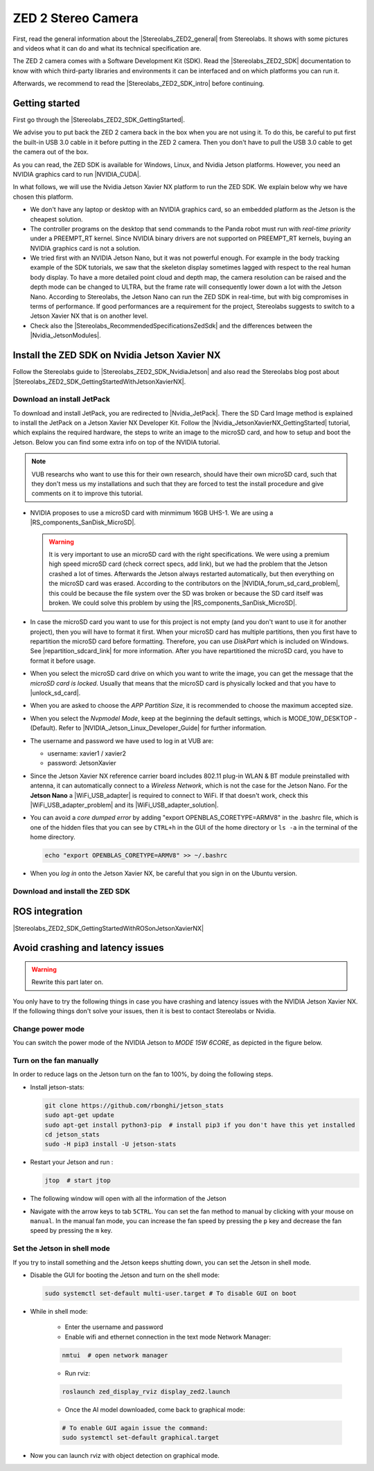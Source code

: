 .. _ZED2_general:

ZED 2 Stereo Camera
=======================

.. role:: raw-html(raw)
    :format: html

.. |Stereolabs_ZED2_general| raw:: html

   <a href="https://www.stereolabs.com/zed-2/" target="_blank">ZED 2 stereo camera</a>

.. |Stereolabs_ZED2_SDK| raw:: html

   <a href="https://www.stereolabs.com/developers/" target="_blank">ZED SDK</a>

.. |Stereolabs_ZED2_SDK_intro| raw:: html

   <a href="https://www.stereolabs.com/docs/ " target="_blank">introduction</a>

   
First, read the general information about the |Stereolabs_ZED2_general| from Stereolabs.
It shows with some pictures and videos what it can do and what its technical specification are. 

The ZED 2 camera comes with a Software Development Kit (SDK). 
Read the |Stereolabs_ZED2_SDK| documentation to know with which third-party libraries and environments it can be interfaced
and on which platforms you can run it.  

Afterwards, we recommend to read the |Stereolabs_ZED2_SDK_intro| before continuing. 


.. _ZED2_GettingStarted:

Getting started
----------------

.. |Stereolabs_ZED2_SDK_GettingStarted| raw:: html

   <a href="https://www.stereolabs.com/docs/installation/" target="_blank">quick start guide</a>

.. |NVIDIA_CUDA| raw:: html

   <a href="https://developer.nvidia.com/cuda-zone" target="_blank">CUDA</a>

.. |Stereolabs_RecommendedSpecificationsZedSdk| raw:: html

   <a href="https://www.stereolabs.com/docs/installation/specifications/" target="_blank">recommended specifications for ZED SDK</a>
   
.. |Nvidia_JetsonModules| raw:: html

   <a href="https://developer.nvidia.com/embedded/jetson-modules" target="_blank">Jetson Modules</a>
   

First go through the |Stereolabs_ZED2_SDK_GettingStarted|. 

We advise you to put back the ZED 2 camera back in the box when you are not using it. 
To do this, be careful to put first the built-in USB 3.0 cable in it before putting in the ZED 2 camera. 
Then you don't have to pull the USB 3.0 cable to get the camera out of the box. 

As you can read, the ZED SDK is available for Windows, Linux, and Nvidia Jetson platforms.
However, you need an NVIDIA graphics card to run |NVIDIA_CUDA|. 

In what follows, we will use the Nvidia Jetson Xavier NX platform to run the ZED SDK. 
We explain below why we have chosen this platform.  

*  We don't have any laptop or desktop with an NVIDIA graphics card, so an embedded platform as the Jetson is the cheapest solution. 
*  The controller programs on the desktop that send commands to the Panda robot must run with *real-time priority* under a PREEMPT_RT kernel. 
   Since NVIDIA binary drivers are not supported on PREEMPT_RT kernels, buying an NVIDIA graphics card is not a solution. 
*  We tried first with an NVIDIA Jetson Nano, but it was not powerful enough. 
   For example in the body tracking example of the SDK tutorials, 
   we saw that the skeleton display sometimes lagged with respect to the real human body display. 
   To have a more detailed point cloud and depth map, the camera resolution can be raised and the depth mode can be changed to ULTRA,
   but the frame rate will consequently lower down a lot with the Jetson Nano. 
   According to Stereolabs, the Jetson Nano can run the ZED SDK in real-time, but with big compromises in terms of performance.
   If good performances are a requirement for the project, Stereolabs suggests to switch to a Jetson Xavier NX that is on another level.
*  Check also the |Stereolabs_RecommendedSpecificationsZedSdk| and the differences between the |Nvidia_JetsonModules|. 

.. _ZED2_InstallNvidiaJetsonXavierNX:

Install the ZED SDK on Nvidia Jetson Xavier NX
------------------------------------------------------------

.. |Stereolabs_ZED2_SDK_NvidiaJetson| raw:: html

   <a href="https://www.stereolabs.com/docs/installation/jetson/" target="_blank">install ZED SDK on NVIDIA Jetson</a>

.. |Stereolabs_ZED2_SDK_GettingStartedWithJetsonXavierNX| raw:: html

   <a href="https://www.stereolabs.com/blog/getting-started-with-jetson-xavier-nx/" target="_blank">getting started with Jetson Xavier NX</a>

.. |Nvidia_JetPack| raw:: html

   <a href="https://developer.nvidia.com/embedded/jetpack" target="_blank">JetPack</a>

.. |Nvidia_JetsonXavierNX_GettingStarted| raw:: html

   <a href="https://developer.nvidia.com/embedded/learn/get-started-jetson-xavier-nx-devkit" target="_blank">getting started with Jetson Xavier NX developer kit</a>

.. |RS_components_SanDisk_MicroSD| raw:: html

   <a href="https://benl.rs-online.com/web/p/micro-sd-cards/1747339/" target="_blank">SanDisk Ultra 64GB microSD card class 10 UHS-1 U1</a>


Follow the Stereolabs guide to |Stereolabs_ZED2_SDK_NvidiaJetson|
and also read the Stereolabs blog post about |Stereolabs_ZED2_SDK_GettingStartedWithJetsonXavierNX|. 

Download an install JetPack
^^^^^^^^^^^^^^^^^^^^^^^^^^^^
To download and install JetPack, you are redirected to |Nvidia_JetPack|. 
There the SD Card Image method is explained to install the JetPack on a Jetson Xavier NX Developer Kit. 
Follow the |Nvidia_JetsonXavierNX_GettingStarted| tutorial, which explains the required hardware, 
the steps to write an image to the microSD card, and how to setup and boot the Jetson.  
Below you can find some extra info on top of the NVIDIA tutorial. 

.. note:: 
     VUB researchs who want to use this for their own research, should have their own microSD card, 
     such that they don't mess us my installations and 
     such that they are forced to test the install procedure and give comments on it to improve this tutorial. 

.. |repartition_sdcard_link| raw:: html

   <a href="https://www.instructables.com/Repartition-SD-Card-Windows/" target="_blank">Repartition-SD-Card-in-Windows</a>

.. |unlock_sd_card| raw:: html

   <a href="https://forum.dexterindustries.com/t/solved-etcher-says-sd-card-is-locked/2143" target="_blank">physically unlock the SD card</a>

.. |NVIDIA_Jetson_Linux_Developer_Guide| raw:: html

   <a href="https://docs.nvidia.com/jetson/l4t/index.html#page/Tegra%20Linux%20Driver%20Package%20Development%20Guide/power_management_jetson_xavier.html#wwpID0E0VO0HA" target="_blank">NVIDIA Jetson Linux Developer Guide</a>

.. |NVIDIA_forum_sd_card_problem| raw:: html

   <a href="https://forums.developer.nvidia.com/t/nvidia-jetson-xavier-nx-boot-fail/182229" target="_blank">NVIDIA forum</a>

.. |WiFi_USB_adapter| raw:: html

   <a href="https://learn.sparkfun.com/tutorials/adding-wifi-to-the-nvidia-jetson/all#hardware-overview-and-assembly" target="_blank">WiFi USB adapter</a>

.. |WiFi_USB_adapter_problem| raw:: html

   <a href="https://forums.developer.nvidia.com/t/jetson-nano-wifi-usb-adapter/73157" target="_blank">problem</a>

.. |WiFi_USB_adapter_solution| raw:: html

   <a href="https://forums.developer.nvidia.com/t/jetson-nano-wifi/72269" target="_blank">solution</a>

*  NVIDIA proposes to use a microSD card with minmimum 16GB UHS-1. 
   We are using a |RS_components_SanDisk_MicroSD|. 

   .. warning:: 
       It is very important to use an microSD card with the right specifications. 
       We were using a premium high speed microSD card (check correct specs, add link), 
       but we had the problem that the Jetson crashed a lot of times. 
       Afterwards the Jetson always restarted automatically, but then everything on the microSD card was erased. 
       According to the contributors on the |NVIDIA_forum_sd_card_problem|, 
       this could be because the file system over the SD was broken or because the SD card itself was broken.
       We could solve this problem by using the |RS_components_SanDisk_MicroSD|.  

*  In case the microSD card you want to use for this project is not empty (and you don't want to use it for another project), 
   then you will have to format it first. 
   When your microSD card has multiple partitions, then you first have to repartition the microSD card before formatting. 
   Therefore, you can use *DiskPart* which is included on Windows. 
   See |repartition_sdcard_link| for more information. 
   After you have repartitioned the microSD card, you have to format it before usage.  
*  When you select the microSD card drive on which you want to write the image, you can get the message that the *microSD card is locked*. 
   Usually that means that the microSD card is physically locked and that you have to |unlock_sd_card|. 
*  When you are asked to choose the *APP Partition Size*, it is recommended to choose the maximum accepted size. 
*  When you select the *Nvpmodel Mode*, keep at the beginning the default settings, which is MODE_10W_DESKTOP - (Default). 
   Refer to |NVIDIA_Jetson_Linux_Developer_Guide| for further information. 
*  The username and password we have used to log in at VUB are:

   *  username: xavier1 / xavier2 
   *  password: JetsonXavier

*  Since the Jetson Xavier NX reference carrier board includes 802.11 plug-in WLAN & BT module preinstalled with antenna,
   it can automatically connect to a *Wireless Network*, which is not the case for the Jetson Nano. 
   For the **Jetson Nano** a |WiFi_USB_adapter| is required to connect to WiFi. 
   If that doesn't work, check this |WiFi_USB_adapter_problem| and its |WiFi_USB_adapter_solution|. 
*  You can avoid a *core dumped error* by adding "export OPENBLAS_CORETYPE=ARMV8" in the .bashrc file, 
   which is one of the hidden files that you can see by ``CTRL+h`` in the GUI of the home directory or ``ls -a`` in the terminal of the home directory. 

   .. code-block:: bash

        echo "export OPENBLAS_CORETYPE=ARMV8" >> ~/.bashrc
*  When you *log in* onto the Jetson Xavier NX, be careful that you sign in on the Ubuntu version.

   .. image:: img/jetson_signin_settings.jpg
       :width: 650px


Download and install the ZED SDK
^^^^^^^^^^^^^^^^^^^^^^^^^^^^^^^^^

ROS integration
----------------

.. |Stereolabs_ZED2_SDK_GettingStartedWithROSonJetsonXavierNX| raw:: html

   <a href="https://www.stereolabs.com/blog/ros-and-nvidia-jetson-xavier-nx/" target="_blank">getting started with ROS on Jetson Xavier NX</a>

|Stereolabs_ZED2_SDK_GettingStartedWithROSonJetsonXavierNX|


Avoid crashing and latency issues
---------------------------------

.. warning:: 
     Rewrite this part later on. 

You only have to try the following things in case you have crashing and latency issues with the NVIDIA Jetson Xavier NX. 
If the following things don't solve your issues, then it is best to contact Stereolabs or Nvidia. 

Change power mode
^^^^^^^^^^^^^^^^^
You can switch the power mode of the NVIDIA Jetson to *MODE 15W 6CORE*, as depicted in the figure below.

.. image:: img/jetson_power_mode.png
    :align: center
    :width: 300px

Turn on the fan manually
^^^^^^^^^^^^^^^^^^^^^^^^
In order to reduce lags on the Jetson turn on the fan to 100%, by doing the following steps. 

* Install jetson-stats:

  .. code:: bash

      git clone https://github.com/rbonghi/jetson_stats
      sudo apt-get update
      sudo apt-get install python3-pip  # install pip3 if you don't have this yet installed
      cd jetson_stats
      sudo -H pip3 install -U jetson-stats

* Restart your Jetson and run :

  .. code:: bash

    jtop  # start jtop

* The following window will open with all the information of the Jetson

  .. image:: img/jtop.png
    :width: 500px

* Navigate with the arrow keys to tab ``5CTRL``. 
  You can set the fan method to manual by clicking with your mouse on ``manual``. 
  In the manual fan mode, you can increase the fan speed by pressing the ``p`` key and decrease the fan speed by pressing the ``m`` key. 

  .. image:: img/jtop_fan.png
    :width: 500px


.. _jetson_shell_mode:
   
Set the Jetson in shell mode
^^^^^^^^^^^^^^^^^^^^^^^^^^^^
If you try to install something and the Jetson keeps shutting down, you can set the Jetson in shell mode.


*  Disable the GUI for booting the Jetson and turn on the shell mode:

   .. code-block:: bash

      sudo systemctl set-default multi-user.target # To disable GUI on boot

*  While in shell mode:

    * Enter the username and password

    * Enable wifi and ethernet connection in the text mode Network Manager:

    .. code-block:: bash

        nmtui  # open network manager

    * Run rviz:

    .. code-block:: bash

        roslaunch zed_display_rviz display_zed2.launch

    * Once the AI model downloaded, come back to graphical mode:

    .. code-block:: bash

        # To enable GUI again issue the command:
        sudo systemctl set-default graphical.target

* Now you can launch rviz with object detection on graphical mode.
